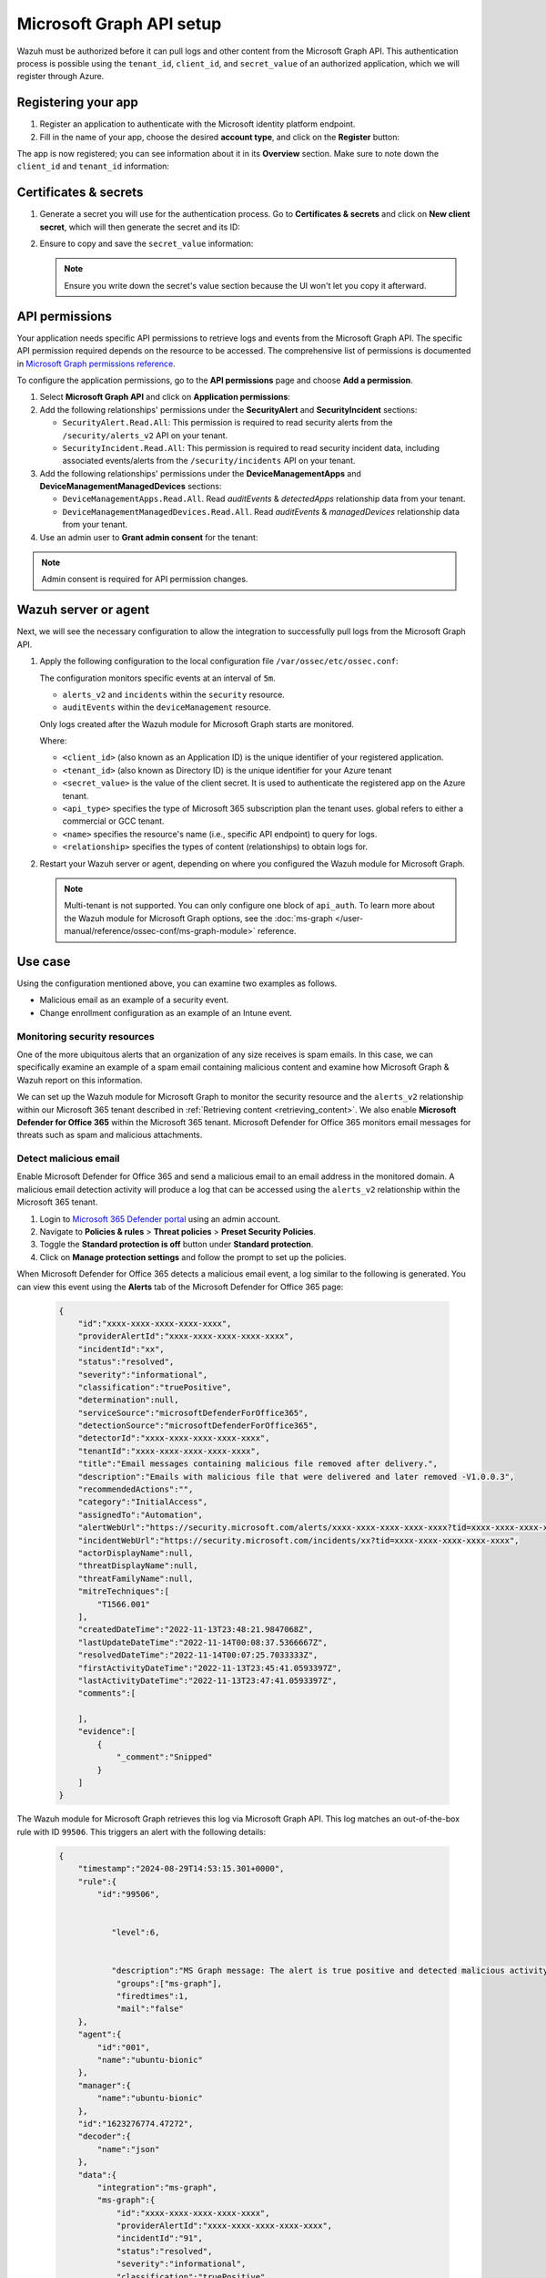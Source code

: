 .. Copyright (C) 2015, Wazuh, Inc.

.. meta::
   :description: Wazuh must be authorized before it can pull logs and other content from the Microsoft Graph API.

Microsoft Graph API setup
=========================

Wazuh must be authorized before it can pull logs and other content from the Microsoft Graph API. This authentication process is possible using the ``tenant_id``, ``client_id``, and ``secret_value`` of an authorized application, which we will register through Azure.

Registering your app
--------------------

#. Register an application to authenticate with the Microsoft identity platform endpoint.

   .. thumbnail:: /images/cloud-security/azure/new-app-registration.png
      :align: center
      :width: 80%

#. Fill in the name of your app, choose the desired **account type**, and click on the **Register** button:

   .. thumbnail:: /images/cloud-security/ms-graph/register-application.png
      :align: center
      :width: 80%

The app is now registered; you can see information about it in its **Overview** section. Make sure to note down the ``client_id`` and ``tenant_id`` information:

.. thumbnail:: /images/cloud-security/ms-graph/note-down-information.png
   :align: center
   :width: 80%

Certificates & secrets
----------------------

#. Generate a secret you will use for the authentication process. Go to **Certificates & secrets** and click on **New client secret**, which will then generate the secret and its ID:

   .. thumbnail:: /images/cloud-security/ms-graph/add-new-client-secret.png
      :align: center
      :width: 80%

#. Ensure to copy and save the ``secret_value`` information:

   .. thumbnail:: /images/cloud-security/ms-graph/save-secret.png
      :align: center
      :width: 80%

   .. note::

      Ensure you write down the secret's value section because the UI won't let you copy it afterward.

.. _permissions-ms-graph-api-setup:

API permissions
---------------

Your application needs specific API permissions to retrieve logs and events from the Microsoft Graph API. The specific API permission required depends on the resource to be accessed. The comprehensive list of permissions is documented in `Microsoft Graph permissions reference <https://learn.microsoft.com/en-us/graph/permissions-reference>`__.

To configure the application permissions, go to the **API permissions** page and choose **Add a permission**.

#. Select **Microsoft Graph API** and click on **Application permissions**:

   .. thumbnail:: /images/cloud-security/ms-graph/select-api-permissions.png
      :align: center
      :width: 80%

#. Add the following relationships' permissions under the **SecurityAlert** and **SecurityIncident** sections:

   -  ``SecurityAlert.Read.All``: This permission is required to read security alerts from the ``/security/alerts_v2`` API on your tenant.
   -  ``SecurityIncident.Read.All``: This permission is required to read security incident data, including associated events/alerts from the ``/security/incidents`` API on your tenant.

   .. thumbnail:: /images/cloud-security/ms-graph/add-api-permissions.png
      :align: center
      :width: 80%

#. Add the following relationships' permissions under the **DeviceManagementApps** and **DeviceManagementManagedDevices** sections:

   - ``DeviceManagementApps.Read.All``. Read `auditEvents` & `detectedApps` relationship data from your tenant.

   - ``DeviceManagementManagedDevices.Read.All``. Read `auditEvents` & `managedDevices` relationship data from your tenant.

   .. thumbnail:: /images/cloud-security/ms-graph/4-azure-wazuh-app-configure-permissions-intune.png
      :title: API permissions Intune
      :alt: API permissions Intune
      :align: center
      :width: 100%
      
#. Use an admin user to **Grant admin consent** for the tenant:

   .. thumbnail:: /images/cloud-security/ms-graph/grant-admin-consent.png
      :title: API permissions Intune
      :alt: API permissions Intune
      :align: center
      :width: 100%

.. note::

   Admin consent is required for API permission changes.

Wazuh server or agent
---------------------

Next, we will see the necessary configuration to allow the integration to successfully pull logs from the Microsoft Graph API.

#. Apply the following configuration to the local configuration file ``/var/ossec/etc/ossec.conf``:

   .. code-block:: xml
      :emphasize-lines: 15-17,20,21

      <ms-graph>
          <enabled>yes</enabled>
          <only_future_events>yes</only_future_events>
          <curl_max_size>10M</curl_max_size>
          <run_on_start>yes</run_on_start>
          <interval>5m</interval>
          <version>v1.0</version>
          <api_auth>
            <client_id>your_client_id</client_id>
            <tenant_id>your_tenant_id</tenant_id>
            <secret_value>your_secret_value</secret_value>
            <api_type>global</api_type>
          </api_auth>
          <resource>
            <name>security</name>
            <relationship>alerts_v2</relationship>
            <relationship>incidents</relationship>
          </resource>
          <resource>
            <name>deviceManagement</name>
            <relationship>auditEvents</relationship>
          </resource>
      </ms-graph>

   The configuration monitors specific events at an interval of ``5m``.

   -  ``alerts_v2`` and ``incidents`` within the ``security`` resource.
   -  ``auditEvents`` within the ``deviceManagement`` resource.

   Only logs created after the Wazuh module for Microsoft Graph starts are monitored.

   Where:

   -  ``<client_id>`` (also known as an Application ID) is the unique identifier of your registered application.
   -  ``<tenant_id>`` (also known as Directory ID) is the unique identifier for your Azure tenant
   -  ``<secret_value>`` is the value of the client secret. It is used to authenticate the registered app on the Azure tenant.
   -  ``<api_type>`` specifies the type of Microsoft 365 subscription plan the tenant uses. global refers to either a commercial or GCC tenant.
   -  ``<name>`` specifies the resource's name (i.e., specific API endpoint) to query for logs.
   -  ``<relationship>`` specifies the types of content (relationships) to obtain logs for.

#. Restart your Wazuh server or agent, depending on where you configured the Wazuh module for Microsoft Graph.

   .. tabs::
   
      .. tab:: Wazuh agent
   
         .. code-block:: console
   
            # systemctl restart wazuh-agent
   
      .. tab:: Wazuh manager
   
         .. code-block:: console
   
            # systemctl restart wazuh-manager
       
   .. note::

      Multi-tenant is not supported. You can only configure one block of ``api_auth``. To learn more about the Wazuh module for Microsoft Graph options, see the :doc:`ms-graph </user-manual/reference/ossec-conf/ms-graph-module>` reference.

Use case
--------

Using the configuration mentioned above, you can examine two examples as follows.

-  Malicious email as an example of a security event.
-  Change enrollment configuration as an example of an Intune event.

Monitoring security resources
^^^^^^^^^^^^^^^^^^^^^^^^^^^^^

One of the more ubiquitous alerts that an organization of any size receives is spam emails. In this case, we can specifically examine an example of a spam email containing malicious content and examine how Microsoft Graph & Wazuh report on this information.

We can set up the Wazuh module for Microsoft Graph to monitor the security resource and the ``alerts_v2`` relationship within our Microsoft 365 tenant described in :ref:`Retrieving content <retrieving_content>`. We also enable **Microsoft Defender for Office 365** within the Microsoft 365 tenant. Microsoft Defender for Office 365 monitors email messages for threats such as spam and malicious attachments.

Detect malicious email
^^^^^^^^^^^^^^^^^^^^^^

Enable Microsoft Defender for Office 365 and send a malicious email to an email address in the monitored domain. A malicious email detection activity will produce a log that can be accessed using the ``alerts_v2`` relationship within the Microsoft 365 tenant.

#. Login to `Microsoft 365 Defender portal <https://security.microsoft.com/>`__ using an admin account.
#. Navigate to **Policies & rules** > **Threat policies** > **Preset Security Policies**.
#. Toggle the **Standard protection is off** button under **Standard protection**.
#. Click on **Manage protection settings** and follow the prompt to set up the policies.

When Microsoft Defender for Office 365 detects a malicious email event, a log similar to the following is generated. You can view this event using the **Alerts** tab of the Microsoft Defender for Office 365 page:

   .. code-block:: none
      :class: output

      {
          "id":"xxxx-xxxx-xxxx-xxxx-xxxx",
          "providerAlertId":"xxxx-xxxx-xxxx-xxxx-xxxx",
          "incidentId":"xx",
          "status":"resolved",
          "severity":"informational",
          "classification":"truePositive",
          "determination":null,
          "serviceSource":"microsoftDefenderForOffice365",
          "detectionSource":"microsoftDefenderForOffice365",
          "detectorId":"xxxx-xxxx-xxxx-xxxx-xxxx",
          "tenantId":"xxxx-xxxx-xxxx-xxxx-xxxx",
          "title":"Email messages containing malicious file removed after delivery.",
          "description":"Emails with malicious file that were delivered and later removed -V1.0.0.3",
          "recommendedActions":"",
          "category":"InitialAccess",
          "assignedTo":"Automation",
          "alertWebUrl":"https://security.microsoft.com/alerts/xxxx-xxxx-xxxx-xxxx-xxxx?tid=xxxx-xxxx-xxxx-xxxx-xxxx",
          "incidentWebUrl":"https://security.microsoft.com/incidents/xx?tid=xxxx-xxxx-xxxx-xxxx-xxxx",
          "actorDisplayName":null,
          "threatDisplayName":null,
          "threatFamilyName":null,
          "mitreTechniques":[
              "T1566.001"
          ],
          "createdDateTime":"2022-11-13T23:48:21.9847068Z",
          "lastUpdateDateTime":"2022-11-14T00:08:37.5366667Z",
          "resolvedDateTime":"2022-11-14T00:07:25.7033333Z",
          "firstActivityDateTime":"2022-11-13T23:45:41.0593397Z",
          "lastActivityDateTime":"2022-11-13T23:47:41.0593397Z",
          "comments":[

          ],
          "evidence":[
              {
                  "_comment":"Snipped"
              }
          ]
      }


The Wazuh module for Microsoft Graph retrieves this log via Microsoft Graph API. This log matches an out-of-the-box rule with ID ``99506``. This triggers an alert with the following details:

   .. code-block:: none
      :class: output

      {
          "timestamp":"2024-08-29T14:53:15.301+0000",
          "rule":{
              "id":"99506",


                 "level":6,


                 "description":"MS Graph message: The alert is true positive and detected malicious activity.",
                  "groups":["ms-graph"],
                  "firedtimes":1,
                  "mail":"false"
          },
          "agent":{
              "id":"001",
              "name":"ubuntu-bionic"
          },
          "manager":{
              "name":"ubuntu-bionic"
          },
          "id":"1623276774.47272",
          "decoder":{
              "name":"json"
          },
          "data":{
              "integration":"ms-graph",
              "ms-graph":{
                  "id":"xxxx-xxxx-xxxx-xxxx-xxxx",
                  "providerAlertId":"xxxx-xxxx-xxxx-xxxx-xxxx",
                  "incidentId":"91",
                  "status":"resolved",
                  "severity":"informational",
                  "classification":"truePositive",
                  "determination":null,
                  "serviceSource":"microsoftDefenderForOffice365",
                  "detectionSource":"microsoftDefenderForOffice365",
                  "detectorId":"xxxx-xxxx-xxxx-xxxx-xxxx",
                  "tenantId":"xxxx-xxxx-xxxx-xxxx-xxxx",
                  "title":"Email messages containing malicious file removed after delivery.",
                  "description":"Emails with malicious file that were delivered and later removed -V1.0.0.3",
                  "recommendedActions":"",
                  "category":"InitialAccess",
                  "assignedTo":"Automation",
                  "alertWebUrl":"https://security.microsoft.com/alerts/xxxx-xxxx-xxxx-xxxx-xxxx?tid=xxxx-xxxx-xxxx-xxxx-xxxx",
                  "incidentWebUrl":"https://security.microsoft.com/incidents/91?tid=xxxx-xxxx-xxxx-xxxx-xxxx",
                  "actorDisplayName":null,
                  "threatDisplayName":null,
                  "threatFamilyName":null,
                  "resource":"security",
                  "relationship":"alerts_v2",
                  "mitreTechniques":[
                      "T1566.001"
                  ],
                  "createdDateTime":"2022-11-13T23:48:21.9847068Z",
                  "lastUpdateDateTime":"2022-11-14T00:08:37.5366667Z",
                  "resolvedDateTime":"2022-11-14T00:07:25.7033333Z",
                  "firstActivityDateTime":"2022-11-13T23:45:41.0593397Z",
                  "lastActivityDateTime":"2022-11-13T23:47:41.0593397Z",
                  "comments":[

                  ],
                  "evidence":[
                      {
                          "_comment":"Snipped"
                      }
                  ]
              }
          }
      }

The alert is seen on the Wazuh dashboard.

.. thumbnail:: /images/cloud-security/ms-graph/alert-on-wazuh-dashboard.png
   :align: center
   :width: 80%

Intune event
^^^^^^^^^^^^

Mobile Device Management (MDM) tools like Microsoft Intune enable organizations to manage devices. By integrating Microsoft Graph with Wazuh, organizations can monitor Microsoft Intune logs.

For instance, if a user updates the enrollment settings, configuring the module to monitor the ``deviceManagement`` resource and the ``auditEvents`` relationship might generate a JSON like the following one:

.. code-block:: json
   :class: output

   {
       "id":"xxxx-xxxx-xxxx-xxxx-xxxx",
       "displayName": "Create DeviceEnrollmentConfiguration",
       "componentName": "Enrollment",
       "activity": null,
       "activityDateTime": "2024-08-09T18:29:00.7023255Z",
       "activityType": "Create DeviceEnrollmentConfiguration",
       "activityOperationType": "Create",
       "activityResult": "Success",
       "correlationId":"xxxx-xxxx-xxxx-xxxx-xxxx",
       "category": "Enrollment",
       "actor": {
           "auditActorType": "ItPro",
           "userPermissions": [
               "*"
           ],
           "applicationId":"xxxx-xxxx-xxxx-xxxx-xxxx",
           "applicationDisplayName": "Microsoft Intune portal extension",
           "userPrincipalName": "xxx@xxx.com",
           "servicePrincipalName": null,
           "ipAddress": null,
           "userId":"xxxx-xxxx-xxxx-xxxx-xxxx"
       },
       "resources": [
           {
               "displayName": "Test restriction",
               "auditResourceType": "DeviceEnrollmentLimitConfiguration",
               "resourceId":"xxxx-xxxx-xxxx-xxxx-xxxx",
               "modifiedProperties": [
                   {
                       "displayName": "Id",
                       "oldValue": null,
                       "newValue":"xxxx-xxxx-xxxx-xxxx-xxxx_Limit"
                   },
                   {
                       "displayName": "Limit",
                       "oldValue": null,
                       "newValue": "5"
                   },
                   {
                       "displayName": "Description",
                       "oldValue": null,
                       "newValue": ""
                   },
                   {
                       "displayName": "Priority",
                       "oldValue": null,
                       "newValue": "1"
                   },
                   {
                       "displayName": "CreatedDateTime",
                       "oldValue": null,
                       "newValue": "8/9/2024 6:29:00 PM"
                   },
                   {
                       "displayName": "LastModifiedDateTime",
                       "oldValue": null,
                       "newValue": "8/9/2024 6:29:00 PM"
                   },
                   {
                       "displayName": "Version",
                       "oldValue": null,
                       "newValue": "1"
                   },
                   {
                       "displayName": "DeviceEnrollmentConfigurationType",
                       "oldValue": null,
                       "newValue": "Limit"
                   },
                   {
                       "displayName": "DeviceManagementAPIVersion",
                       "oldValue": null,
                       "newValue": "5023-03-29"
                   },
                   {
                       "displayName": "$Collection.RoleScopeTagIds[0]",
                       "oldValue": null,
                       "newValue": "Default"
                   }
               ]
           }
       ]
   }

In this example, you can take a look at the rule id ``99652``, which corresponds to ``MS Graph message: MDM Intune audit event.``.

.. code-block:: xml

   <rule id="99652" level="3">
       <if_sid>99651</if_sid>
       <options>no_full_log</options>
       <field name="ms-graph.relationship">auditEvents</field>
       <description>MS Graph message: MDM Intune audit event.</description>
   </rule>

Once Wazuh connects with the Microsoft Graph API, the previous log triggers the rule and raises the following alert:

.. code-block:: json
   :emphasize-lines: 5
   :class: output

   {
       "timestamp": "2024-08-09T18:29:03.362+0000",
       "rule": {
           "id": "99652",
           "level": 3,
           "description": "MS Graph message: MDM Intune audit event.",
           "firedtimes": 1,
           "mail": false,
           "groups": [
               "ms-graph"
           ]
       },
       "agent": {
           "id": "001",
           "name":"ubuntu-bionic"
       },
       "manager": {
           "name":"ubuntu-bionic"
       },
       "id": "1723228143.38630",
       "decoder": {
           "name": "json"
       },
       "data": {
           "integration": "ms-graph",
           "ms-graph": {
               "id": "xxxx-xxxx-xxxx-xxxx-xxxx",
               "displayName": "Create DeviceEnrollmentConfiguration",
               "componentName": "Enrollment",
               "activity": null,
               "activityDateTime": "2024-08-09T18:29:00.7023255Z",
               "activityType": "Create DeviceEnrollmentConfiguration",
               "activityOperationType": "Create",
               "activityResult": "Success",
               "correlationId": "xxxx-xxxx-xxxx-xxxx-xxxx",
               "category": "Enrollment",
               "actor": {
                   "auditActorType": "ItPro",
                   "userPermissions": [
                       "*"
                   ],
                   "applicationId": "xxxx-xxxx-xxxx-xxxx-xxxx",
                   "applicationDisplayName": "Microsoft Intune portal extension",
                   "userPrincipalName": "xxx@xxx.com",
                   "servicePrincipalName": null,
                   "ipAddress": null,
                   "userId": "xxxx-xxxx-xxxx-xxxx-xxxx"
               },
               "resources": [
                   {
                       "displayName": "Test restriction",
                       "auditResourceType": "DeviceEnrollmentLimitConfiguration",
                       "resourceId": "xxxx-xxxx-xxxx-xxxx-xxxx",
                       "modifiedProperties": [
                           {
                               "displayName": "Id",
                               "oldValue": null,
                               "newValue": "xxxx-xxxx-xxxx-xxxx-xxxx_Limit"
                           },
                           {
                               "displayName": "Limit",
                               "oldValue": null,
                               "newValue": "5"
                           },
                           {
                               "displayName": "Description",
                               "oldValue": null,
                               "newValue": ""
                           },
                           {
                               "displayName": "Priority",
                               "oldValue": null,
                               "newValue": "1"
                           },
                           {
                               "displayName": "CreatedDateTime",
                               "oldValue": null,
                               "newValue": "8/9/2024 6:29:00 PM"
                           },
                           {
                               "displayName": "LastModifiedDateTime",
                               "oldValue": null,
                               "newValue": "8/9/2024 6:29:00 PM"
                           },
                           {
                               "displayName": "Version",
                               "oldValue": null,
                               "newValue": "1"
                           },
                           {
                               "displayName": "DeviceEnrollmentConfigurationType",
                               "oldValue": null,
                               "newValue": "Limit"
                           },
                           {
                               "displayName": "DeviceManagementAPIVersion",
                               "oldValue": null,
                               "newValue": "5023-03-29"
                           },
                           {
                               "displayName": "$Collection.RoleScopeTagIds[0]",
                               "oldValue": null,
                               "newValue": "Default"
                           }
                       ]
                   }
               ],
               "resource": "deviceManagement",
               "relationship": "auditEvents"
           }
       },
       "location": "ms-graph"
   }
